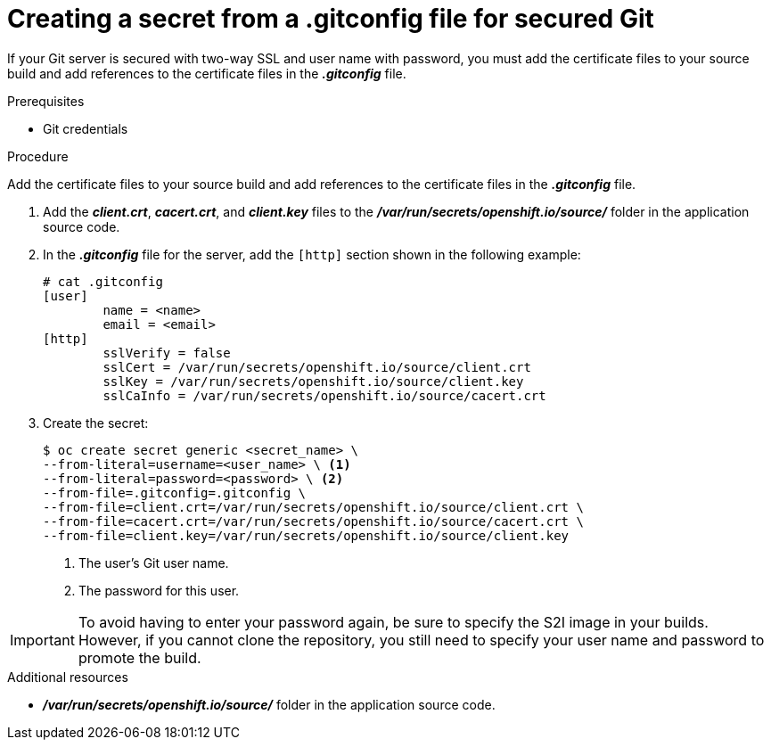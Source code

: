 // Module included in the following assemblies:
//
// <List assemblies here, each on a new line>
//* assembly/builds

// This module can be included from assemblies using the following include statement:
// include::<path>/builds-gitconfig-file-secured-git.adoc[leveloffset=+1]

[id='source-secrets-gitconfig-file-for-secured-git-{context}']
= Creating a secret from a .gitconfig file for secured Git

If your Git server is secured with two-way SSL and user name with password,
you must add the certificate files to your source build and add references to
the certificate files in the *_.gitconfig_* file.

.Prerequisites

* Git credentials

.Procedure

Add the certificate files to your source build and add references to
the certificate files in the *_.gitconfig_* file.

. Add the *_client.crt_*, *_cacert.crt_*, and *_client.key_* files to the
*_/var/run/secrets/openshift.io/source/_* folder in the application
source code.

. In the *_.gitconfig_* file for the server, add the `[http]` section
shown in the following example:
+
----
# cat .gitconfig
[user]
        name = <name>
        email = <email>
[http]
        sslVerify = false
        sslCert = /var/run/secrets/openshift.io/source/client.crt
        sslKey = /var/run/secrets/openshift.io/source/client.key
        sslCaInfo = /var/run/secrets/openshift.io/source/cacert.crt
----

. Create the secret:
+
----
$ oc create secret generic <secret_name> \
--from-literal=username=<user_name> \ <1>
--from-literal=password=<password> \ <2>
--from-file=.gitconfig=.gitconfig \
--from-file=client.crt=/var/run/secrets/openshift.io/source/client.crt \
--from-file=cacert.crt=/var/run/secrets/openshift.io/source/cacert.crt \
--from-file=client.key=/var/run/secrets/openshift.io/source/client.key
----
<1> The user's Git user name.
<2> The password for this user.

[IMPORTANT]
====
To avoid having to enter your password again, be sure to specify the S2I image in
your builds. However, if you cannot clone the repository, you still need to
specify your user name and password to promote the build.
====

.Additional resources

* *_/var/run/secrets/openshift.io/source/_* folder in the application
source code.
